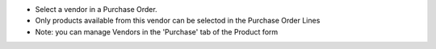 * Select a vendor in a Purchase Order.
* Only products available from this vendor can be selectod in the Purchase Order Lines
* Note: you can manage Vendors in the 'Purchase' tab of the Product form
